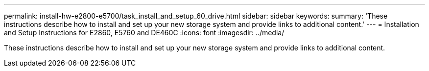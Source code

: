 ---
permalink: install-hw-e2800-e5700/task_install_and_setup_60_drive.html
sidebar: sidebar
keywords: 
summary: 'These instructions describe how to install and set up your new storage system and provide links to additional content.'
---
= Installation and Setup Instructions for E2860, E5760 and DE460C
:icons: font
:imagesdir: ../media/

[.lead]
These instructions describe how to install and set up your new storage system and provide links to additional content.
